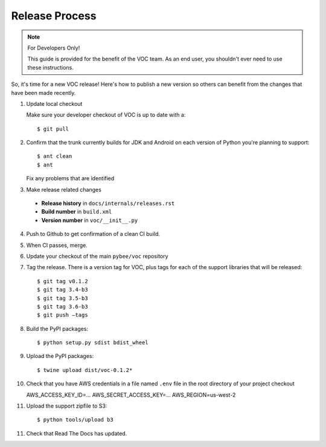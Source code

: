 Release Process
===============

.. note:: For Developers Only!

    This guide is provided for the benefit of the VOC team. As an end user,
    you shouldn't ever need to use these instructions.

So, it's time for a new VOC release! Here's how to publish a new version so
others can benefit from the changes that have been made recently.

1. Update local checkout

   Make sure your developer checkout of VOC is up to date with a::

    $ git pull

2. Confirm that the trunk currently builds for JDK and Android on each version
   of Python you're planning to support::

    $ ant clean
    $ ant

   Fix any problems that are identified

3. Make release related changes

  * **Release history** in ``docs/internals/releases.rst``
  * **Build number** in ``build.xml``
  * **Version number** in ``voc/__init__.py``

4. Push to Github to get confirmation of a clean CI build.

5. When CI passes, merge.

6. Update your checkout of the main ``pybee/voc`` repository

7. Tag the release. There is a version tag for VOC, plus tags for each
   of the support libraries that will be released::

    $ git tag v0.1.2
    $ git tag 3.4-b3
    $ git tag 3.5-b3
    $ git tag 3.6-b3
    $ git push —tags

8. Build the PyPI packages::

    $ python setup.py sdist bdist_wheel

9. Upload the PyPI packages::

    $ twine upload dist/voc-0.1.2*

10. Check that you have AWS credentials in a file named  ``.env`` file in the
    root directory of your project checkout

    AWS_ACCESS_KEY_ID=...
    AWS_SECRET_ACCESS_KEY=...
    AWS_REGION=us-west-2

11. Upload the support zipfile to S3::

    $ python tools/upload b3

11. Check that Read The Docs has updated.
